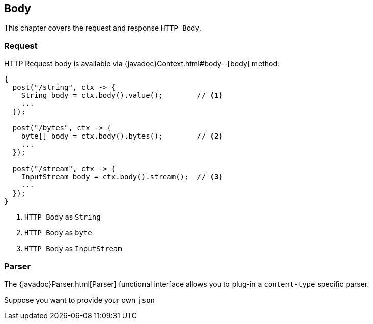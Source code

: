 == Body

This chapter covers the request and response `HTTP Body`.

=== Request

HTTP Request body is available via {javadoc}Context.html#body--[body] method:

[source, java]
----
{
  post("/string", ctx -> {
    String body = ctx.body().value();        // <1>
    ...
  });
  
  post("/bytes", ctx -> {
    byte[] body = ctx.body().bytes();        // <2>
    ...
  });
  
  post("/stream", ctx -> {
    InputStream body = ctx.body().stream();  // <3>
    ...
  });
}
----

<1> `HTTP Body` as `String`
<2> `HTTP Body` as `byte`
<3> `HTTP Body` as `InputStream`

=== Parser

The {javadoc}Parser.html[Parser] functional interface allows you to plug-in a `content-type` 
specific parser.

Suppose you want to provide your own `json`   

